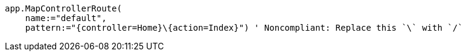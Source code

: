 [source,vbnet,diff-id=2,diff-type=noncompliant]
----
app.MapControllerRoute(
    name:="default", 
    pattern:="{controller=Home}\{action=Index}") ' Noncompliant: Replace this `\` with `/`
----
